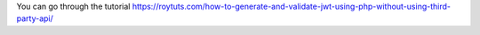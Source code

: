 You can go through the tutorial https://roytuts.com/how-to-generate-and-validate-jwt-using-php-without-using-third-party-api/
